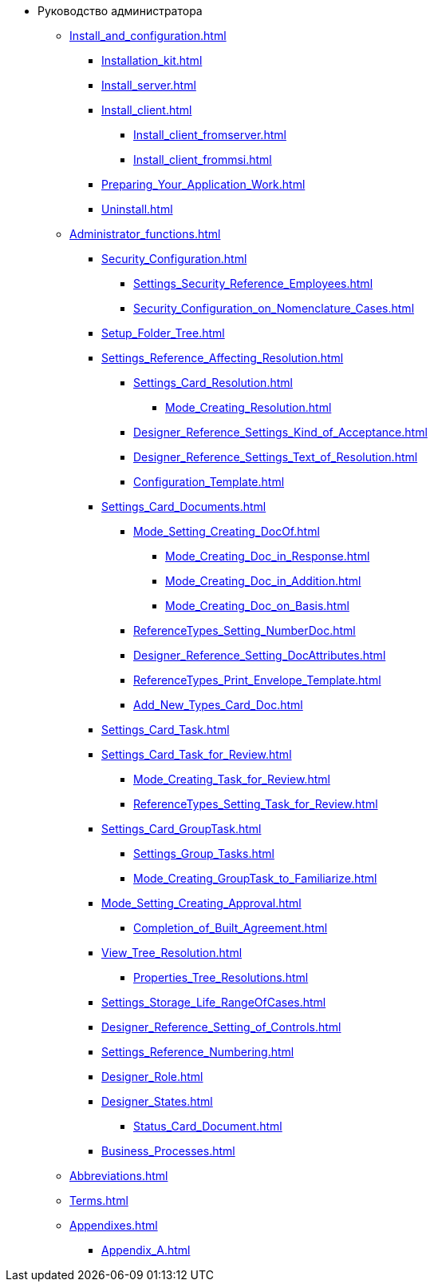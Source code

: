 * Руководство администратора
** xref:Install_and_configuration.adoc[]
*** xref:Installation_kit.adoc[]
*** xref:Install_server.adoc[]
*** xref:Install_client.adoc[]
**** xref:Install_client_fromserver.adoc[]
**** xref:Install_client_frommsi.adoc[]
*** xref:Preparing_Your_Application_Work.adoc[]
*** xref:Uninstall.adoc[]
** xref:Administrator_functions.adoc[]
*** xref:Security_Configuration.adoc[]
**** xref:Settings_Security_Reference_Employees.adoc[]
**** xref:Security_Configuration_on_Nomenclature_Cases.adoc[]
*** xref:Setup_Folder_Tree.adoc[]
*** xref:Settings_Reference_Affecting_Resolution.adoc[]
**** xref:Settings_Card_Resolution.adoc[]
***** xref:Mode_Creating_Resolution.adoc[]
**** xref:Designer_Reference_Settings_Kind_of_Acceptance.adoc[]
**** xref:Designer_Reference_Settings_Text_of_Resolution.adoc[]
**** xref:Configuration_Template.adoc[]
*** xref:Settings_Card_Documents.adoc[]
**** xref:Mode_Setting_Creating_DocOf.adoc[]
***** xref:Mode_Creating_Doc_in_Response.adoc[]
***** xref:Mode_Creating_Doc_in_Addition.adoc[]
***** xref:Mode_Creating_Doc_on_Basis.adoc[]
**** xref:ReferenceTypes_Setting_NumberDoc.adoc[]
**** xref:Designer_Reference_Setting_DocAttributes.adoc[]
**** xref:ReferenceTypes_Print_Envelope_Template.adoc[]
**** xref:Add_New_Types_Card_Doc.adoc[]
*** xref:Settings_Card_Task.adoc[]
*** xref:Settings_Card_Task_for_Review.adoc[]
**** xref:Mode_Creating_Task_for_Review.adoc[]
**** xref:ReferenceTypes_Setting_Task_for_Review.adoc[]
*** xref:Settings_Card_GroupTask.adoc[]
**** xref:Settings_Group_Tasks.adoc[]
**** xref:Mode_Creating_GroupTask_to_Familiarize.adoc[]
*** xref:Mode_Setting_Creating_Approval.adoc[]
**** xref:Completion_of_Built_Agreement.adoc[]
*** xref:View_Tree_Resolution.adoc[]
**** xref:Properties_Tree_Resolutions.adoc[]
*** xref:Settings_Storage_Life_RangeOfCases.adoc[]
*** xref:Designer_Reference_Setting_of_Controls.adoc[]
*** xref:Settings_Reference_Numbering.adoc[]
*** xref:Designer_Role.adoc[]
*** xref:Designer_States.adoc[]
**** xref:Status_Card_Document.adoc[]
*** xref:Business_Processes.adoc[]
** xref:Abbreviations.adoc[]
** xref:Terms.adoc[]
** xref:Appendixes.adoc[]
*** xref:Appendix_A.adoc[]
